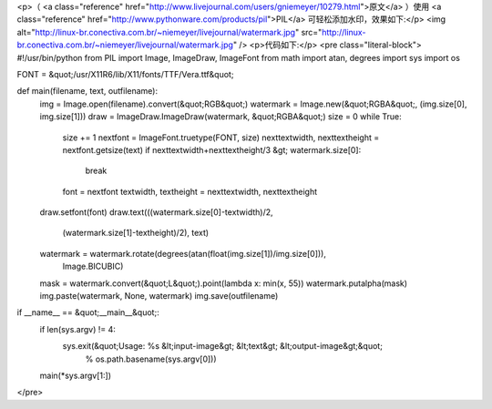 <p>（ <a class="reference" href="http://www.livejournal.com/users/gniemeyer/10279.html">原文</a> ）使用 <a class="reference" href="http://www.pythonware.com/products/pil">PIL</a> 可轻松添加水印，效果如下:</p>
<img alt="http://linux-br.conectiva.com.br/~niemeyer/livejournal/watermark.jpg" src="http://linux-br.conectiva.com.br/~niemeyer/livejournal/watermark.jpg" />
<p>代码如下:</p>
<pre class="literal-block">
#!/usr/bin/python
from PIL import Image, ImageDraw, ImageFont
from math import atan, degrees
import sys
import os

FONT = &quot;/usr/X11R6/lib/X11/fonts/TTF/Vera.ttf&quot;

def main(filename, text, outfilename):
   img = Image.open(filename).convert(&quot;RGB&quot;)
   watermark = Image.new(&quot;RGBA&quot;, (img.size[0], img.size[1]))
   draw = ImageDraw.ImageDraw(watermark, &quot;RGBA&quot;)
   size = 0
   while True:
       size += 1
       nextfont = ImageFont.truetype(FONT, size)
       nexttextwidth, nexttextheight = nextfont.getsize(text)
       if nexttextwidth+nexttextheight/3 &gt; watermark.size[0]:
           break
       font = nextfont
       textwidth, textheight = nexttextwidth, nexttextheight
   draw.setfont(font)
   draw.text(((watermark.size[0]-textwidth)/2,
              (watermark.size[1]-textheight)/2), text)
   watermark = watermark.rotate(degrees(atan(float(img.size[1])/img.size[0])),
                                Image.BICUBIC)
   mask = watermark.convert(&quot;L&quot;).point(lambda x: min(x, 55))
   watermark.putalpha(mask)
   img.paste(watermark, None, watermark)
   img.save(outfilename)

if __name__ == &quot;__main__&quot;:
   if len(sys.argv) != 4:
       sys.exit(&quot;Usage: %s &lt;input-image&gt; &lt;text&gt; &lt;output-image&gt;&quot;
                % os.path.basename(sys.argv[0]))
   main(*sys.argv[1:])
</pre>
